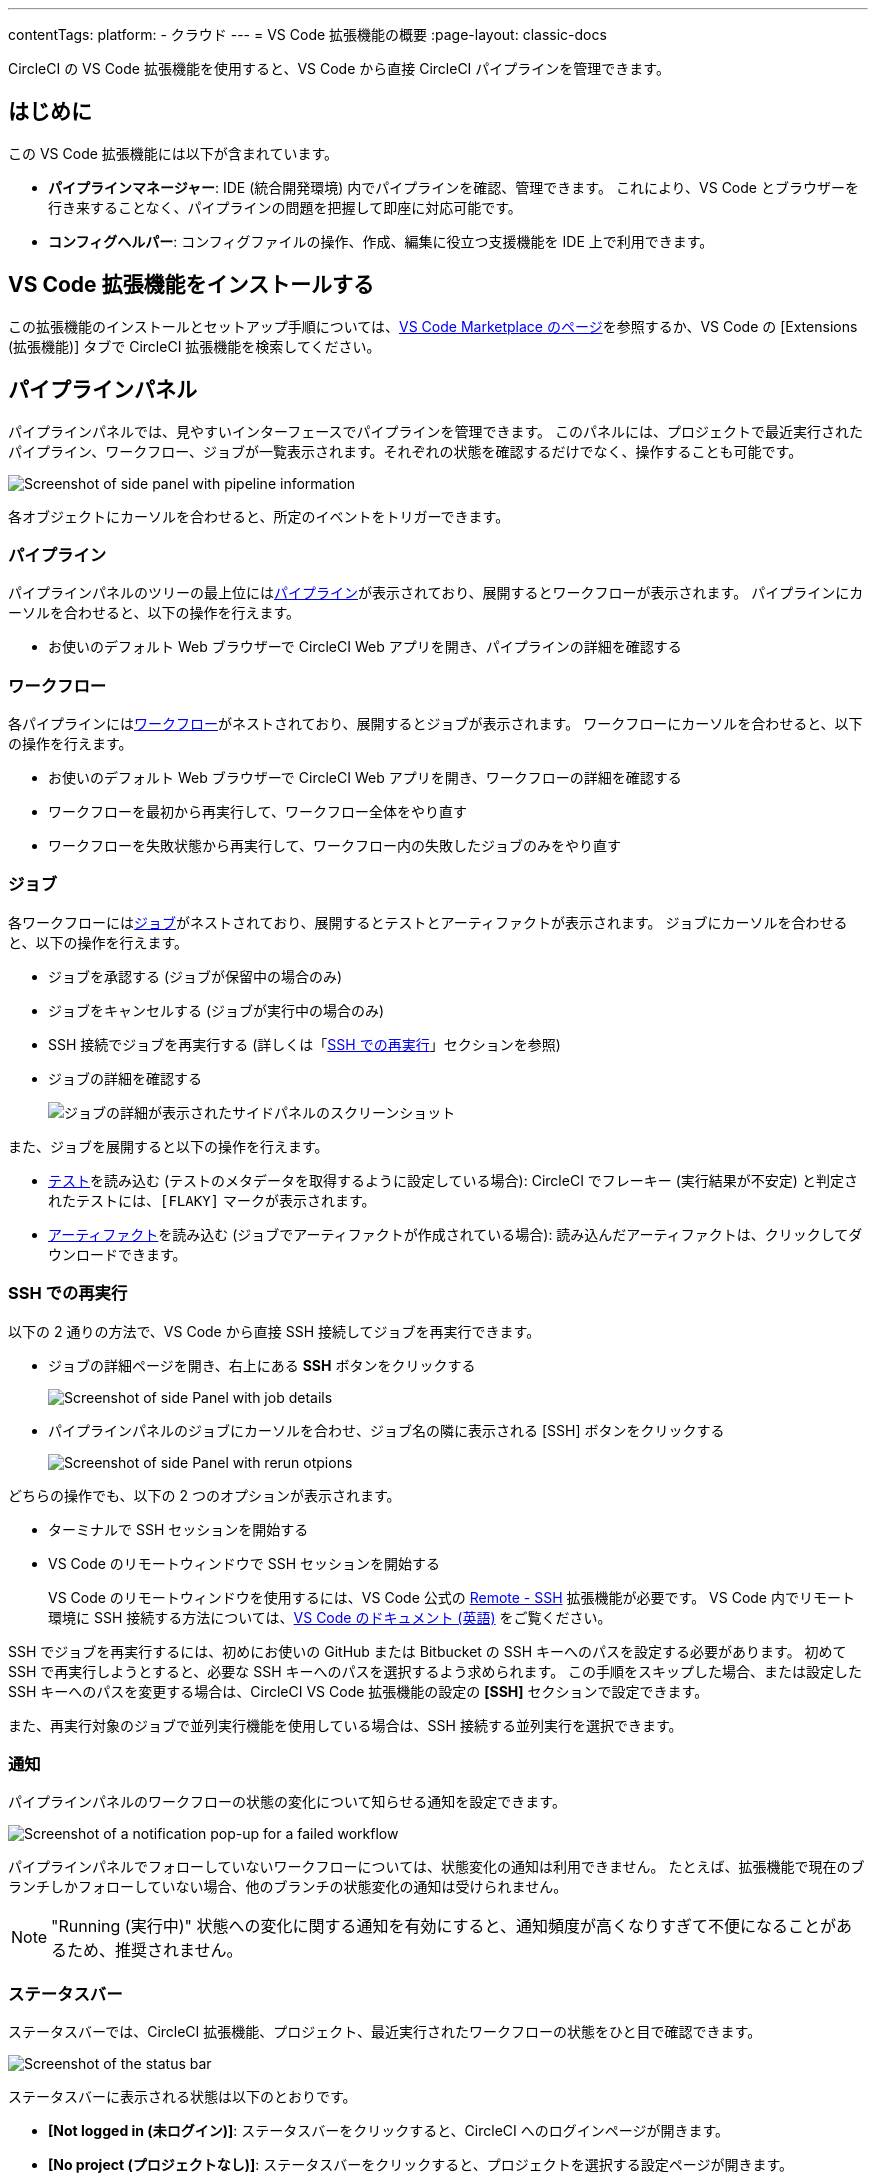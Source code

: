 ---

contentTags:
  platform:
  - クラウド
---
= VS Code 拡張機能の概要
:page-layout: classic-docs

:page-description: パイプライン、ワークフロー、ジョブの管理に役立つ CircleCI 用 VS Code 拡張機能を紹介します。
:icons: font
:toc: macro
:toc-title:

CircleCI の VS Code 拡張機能を使用すると、VS Code から直接 CircleCI パイプラインを管理できます。

[#introduction]
== はじめに

この VS Code 拡張機能には以下が含まれています。

- **パイプラインマネージャー**: IDE (統合開発環境) 内でパイプラインを確認、管理できます。 これにより、VS Code とブラウザーを行き来することなく、パイプラインの問題を把握して即座に対応可能です。
- **コンフィグヘルパー**: コンフィグファイルの操作、作成、編集に役立つ支援機能を IDE 上で利用できます。

[#install-the-vs-code-extension]
== VS Code 拡張機能をインストールする

この拡張機能のインストールとセットアップ手順については、link:https://marketplace.visualstudio.com/items?itemName=circleci.circleci[VS Code Marketplace のページ]を参照するか、VS Code の [Extensions (拡張機能)] タブで CircleCI 拡張機能を検索してください。

[#pipelines-panel]
== パイプラインパネル

パイプラインパネルでは、見やすいインターフェースでパイプラインを管理できます。 このパネルには、プロジェクトで最近実行されたパイプライン、ワークフロー、ジョブが一覧表示されます。それぞれの状態を確認するだけでなく、操作することも可能です。

image::{{site.baseurl}}/assets/img/docs/vs_code_extension_pipelines-panel.png[Screenshot of side panel with pipeline information]

各オブジェクトにカーソルを合わせると、所定のイベントをトリガーできます。

[#pipeline]
=== パイプライン

パイプラインパネルのツリーの最上位にはxref:pipelines#[パイプライン]が表示されており、展開するとワークフローが表示されます。 パイプラインにカーソルを合わせると、以下の操作を行えます。

- お使いのデフォルト Web ブラウザーで CircleCI Web アプリを開き、パイプラインの詳細を確認する

[#workflow]
=== ワークフロー

各パイプラインにはxref:workflows#[ワークフロー]がネストされており、展開するとジョブが表示されます。 ワークフローにカーソルを合わせると、以下の操作を行えます。

- お使いのデフォルト Web ブラウザーで CircleCI Web アプリを開き、ワークフローの詳細を確認する
- ワークフローを最初から再実行して、ワークフロー全体をやり直す
- ワークフローを失敗状態から再実行して、ワークフロー内の失敗したジョブのみをやり直す

[#job]
=== ジョブ

各ワークフローにはxref:jobs-steps#[ジョブ]がネストされており、展開するとテストとアーティファクトが表示されます。 ジョブにカーソルを合わせると、以下の操作を行えます。

- ジョブを承認する (ジョブが保留中の場合のみ)
- ジョブをキャンセルする (ジョブが実行中の場合のみ)
- SSH 接続でジョブを再実行する (詳しくは「xref:#re-run-with-ssh[SSH での再実行]」セクションを参照)
- ジョブの詳細を確認する
+
image:{{site.baseurl}}/assets/img/docs/vs_code_extension_job-details-gif.gif[ジョブの詳細が表示されたサイドパネルのスクリーンショット]

また、ジョブを展開すると以下の操作を行えます。

- xref:test#[テスト]を読み込む (テストのメタデータを取得するように設定している場合):  CircleCI でフレーキー (実行結果が不安定) と判定されたテストには、`[FLAKY]` マークが表示されます。
- xref:artifacts#[アーティファクト]を読み込む (ジョブでアーティファクトが作成されている場合):  読み込んだアーティファクトは、クリックしてダウンロードできます。

[#re-run-with-ssh]
=== SSH での再実行

以下の 2 通りの方法で、VS Code から直接 SSH 接続してジョブを再実行できます。

* ジョブの詳細ページを開き、右上にある **SSH** ボタンをクリックする
+
image::{{site.baseurl}}/assets/img/docs/vs_code_extension_job-details.png[Screenshot of side Panel with job details]
* パイプラインパネルのジョブにカーソルを合わせ、ジョブ名の隣に表示される [SSH] ボタンをクリックする
+
image::{{site.baseurl}}/assets/img/docs/vs_code_extension_action_in_side_panel.png[Screenshot of side Panel with rerun otpions]

どちらの操作でも、以下の 2 つのオプションが表示されます。

* ターミナルで SSH セッションを開始する
* VS Code のリモートウィンドウで SSH セッションを開始する
+
VS Code のリモートウィンドウを使用するには、VS Code 公式の link:https://marketplace.visualstudio.com/items?itemName=ms-vscode-remote.remote-ssh[Remote - SSH] 拡張機能が必要です。 VS Code 内でリモート環境に SSH 接続する方法については、link:https://code.visualstudio.com/docs/remote/ssh[VS Code のドキュメント (英語)] をご覧ください。

SSH でジョブを再実行するには、初めにお使いの GitHub または Bitbucket の SSH キーへのパスを設定する必要があります。 初めて SSH で再実行しようとすると、必要な SSH キーへのパスを選択するよう求められます。 この手順をスキップした場合、または設定した SSH キーへのパスを変更する場合は、CircleCI VS Code 拡張機能の設定の **[SSH]** セクションで設定できます。

また、再実行対象のジョブで並列実行機能を使用している場合は、SSH 接続する並列実行を選択できます。

[#notifications]
=== 通知

パイプラインパネルのワークフローの状態の変化について知らせる通知を設定できます。

image::{{site.baseurl}}/assets/img/docs/vs_code_extension_notification.png[Screenshot of a notification pop-up for a failed workflow]

パイプラインパネルでフォローしていないワークフローについては、状態変化の通知は利用できません。 たとえば、拡張機能で現在のブランチしかフォローしていない場合、他のブランチの状態変化の通知は受けられません。

NOTE: "Running (実行中)" 状態への変化に関する通知を有効にすると、通知頻度が高くなりすぎて不便になることがあるため、推奨されません。

[#status-bar]
=== ステータスバー

ステータスバーでは、CircleCI 拡張機能、プロジェクト、最近実行されたワークフローの状態をひと目で確認できます。

image::{{site.baseurl}}/assets/img/docs/vs_code_extension_status-bar.png[Screenshot of the status bar]

ステータスバーに表示される状態は以下のとおりです。

- **[Not logged in (未ログイン)]**: ステータスバーをクリックすると、CircleCI へのログインページが開きます。
- **[No project (プロジェクトなし)]**: ステータスバーをクリックすると、プロジェクトを選択する設定ページが開きます。
- **[Success (成功)]/[On hold (保留)]/[Failed (失敗)]** (およびその他のワークフローの状態): パイプラインパネルの一番上にある (直近に実行された) パイプラインの状態を示します。 ステータスバーをクリックすると、パイプラインパネルの対応するワークフローがハイライトされます。

[#config-helper]
== コンフィグヘルパー

VS Code 拡張機能には、CircleCI コンフィグファイルの編集を状況に応じて支援する以下の機能も用意されています。

- **"宣言へ移動" と "参照へ移動" コマンドによるファイル内ナビゲーション**: ジョブ名または Executor のパラメーターにカーソルを合わせると、それらの宣言内容やファイル内での参照箇所を確認できます。 また、Orb に宣言されているコマンドやパラメーターの内容も確認可能です。
+
image::{{site.baseurl}}/assets/img/docs/vs_code_extension_config_helper_go-to-definition-optimised.gif[Screenshot showing the definition available on hover]
- **特定のキーにカーソルを合わせると表示されるコンテキストヘルプと使い方のヒント**: VS Code とブラウザーを行き来することなく、ドキュメントを参照しながらコンフィグファイルを編集できます。 カーソルを合わせると CircleCI 公式ドキュメントへのリンクも表示されるため、すぐにアクセスできます。
+
image::{{site.baseurl}}/assets/img/docs/vs_code_extension_config_helper_on-hover-documentation.png[Screenshot showing the contextual information on hover]
- **構文検証**:  入力ミス、パラメーターの不適切な使用、不完全な宣言、型の間違い、無効なマシンバージョン、廃止済みのマシンバージョンなどを検出できます。
+
image::{{site.baseurl}}/assets/img/docs/vs_code_extension_config_helper_syntax-validation.gif[Screenshot showing the synthax highlightning when an error is identified]
- **使い方に関する警告**:  CircleCI をフル活用するうえでの妨げとなる廃止済みのパラメーター、未使用のジョブや Executor、不足しているプロパティを検出できます。
+
image::{{site.baseurl}}/assets/img/docs/vs_code_extension_config_helper_usage-warning.png[Screenshot showing code highlightning to warn on an unused job]
- **自動補完機能**:  デフォルトのキーおよびパラメーターだけでなく、ユーザー定義の変数も自動的に補完されます。
+
image::{{site.baseurl}}/assets/img/docs/vs_code_extension_config_helper_autocomplete.png[Screenshot showing two suggestions to autocomplete the line of code]

[#config-validation-commands]
=== コンフィグファイル検証用のコマンド

コンフィグヘルパーには、パイプラインを実行することなく YAML コンフィグファイルを静的に検証できる 2 つのコマンドも用意されています。

* 現在のコンフィグファイルを検証する
+
CircleCI CLI の `circleci config validate` コマンドに相当し、コンフィグファイルの形式に誤りがないかどうかを静的に検証します。 このコマンドで検証されるのはファイルの構造エラーと構文エラーだけであり、セマンティックエラー ("このジョブは存在しない" など) は検証されないことに注意してください。
* 組織のポリシーに照らして現在のコンフィグファイルを検証する
+
CircleCI CLI の `circleci policy decide` コマンドに相当し、設定済みの組織ポリシーにコンフィグファイルが準拠しているかどうかを検証します。

どちらのコマンドも、次の方法で実行できます。

- VS Code のコマンドパレットを開く
- 開いている `.circleci/config.yml` ファイル内の任意の場所を右クリックする。
- `.circleci/config.yml` を開いた状態で、エディター右上にある [CircleCI] ボタンをクリックする。 他に編集しているファイルがある場合、このボタンは表示されません。

[#open-source-language-server]
=== オープンソースの言語サーバー

コンフィグヘルパーは CircleCI YAML ファイル専用の言語サーバーをベースとしており、この言語サーバーはオープンソースです。 プロジェクトのリポジトリ (link:https://github.com/CircleCI-Public/circleci-yaml-language-server[circleci-yaml-language-server]) にて言語サーバーのソースコードを公開しており、投稿やイシューも受け付けています。

また、Language Server Protocol に対応したエディターであれば、この言語サーバーを統合可能です。プラグインを作成することで、お気に入りのエディターでコンフィグヘルパーを利用できます。